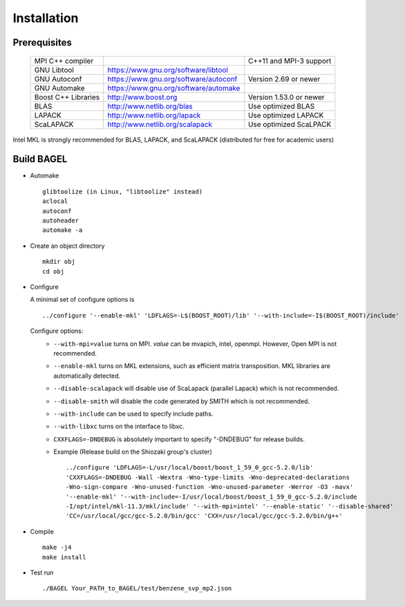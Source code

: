.. _start_guide:

************
Installation
************

-------------
Prerequisites
-------------
    ===================  =====================================  ==============================
    MPI C++ compiler                                            C++11 and MPI-3 support
    GNU Libtool          https://www.gnu.org/software/libtool    
    GNU Autoconf         https://www.gnu.org/software/autoconf  Version 2.69 or newer
    GNU Automake         https://www.gnu.org/software/automake   
    Boost C++ Libraries  http://www.boost.org                   Version 1.53.0 or newer
    BLAS                 http://www.netlib.org/blas             Use optimized BLAS
    LAPACK               http://www.netlib.org/lapack           Use optimized LAPACK
    ScaLAPACK            http://www.netlib.org/scalapack        Use optimized ScaLPACK
    ===================  =====================================  ==============================

Intel MKL is strongly recommended for BLAS, LAPACK, and ScaLAPACK (distributed for free for academic users) 

-----------
Build BAGEL
-----------

* Automake ::

     glibtoolize (in Linux, "libtoolize" instead)
     aclocal
     autoconf
     autoheader
     automake -a
 
* Create an object directory ::
   
    mkdir obj
    cd obj

* Configure

  A minimal set of configure options is ::

    ../configure '--enable-mkl' 'LDFLAGS=-L$(BOOST_ROOT)/lib' '--with-include=-I$(BOOST_ROOT)/include'
   
  Configure options:
   *  ``--with-mpi=value``  turns on MPI. *value* can be mvapich, intel, openmpi. However, Open MPI is not recommended. 
   *  ``--enable-mkl``  turns on MKL extensions, such as efficient matrix transposition. MKL libraries are automatically detected.
   *  ``--disable-scalapack``  will disable use of ScaLapack (parallel Lapack) which is not recommended.
   *  ``--disable-smith``  will disable the code generated by SMITH which is not recommended.
   *  ``--with-include``  can be used to specify include paths.
   *  ``--with-libxc`` turns on the interface to libxc.
   *  ``CXXFLAGS=-DNDEBUG`` is absolutely important to specify "-DNDEBUG" for release builds.
   *  Example (Release build on the Shiozaki group's cluster) ::

       ../configure 'LDFLAGS=-L/usr/local/boost/boost_1_59_0_gcc-5.2.0/lib'
       'CXXFLAGS=-DNDEBUG -Wall -Wextra -Wno-type-limits -Wno-deprecated-declarations 
       -Wno-sign-compare -Wno-unused-function -Wno-unused-parameter -Werror -O3 -mavx' 
       '--enable-mkl' '--with-include=-I/usr/local/boost/boost_1_59_0_gcc-5.2.0/include
       -I/opt/intel/mkl-11.3/mkl/include' '--with-mpi=intel' '--enable-static' '--disable-shared' 
       'CC=/usr/local/gcc/gcc-5.2.0/bin/gcc' 'CXX=/usr/local/gcc/gcc-5.2.0/bin/g++'

* Compile ::

    make -j4
    make install

* Test run ::

    ./BAGEL Your_PATH_to_BAGEL/test/benzene_svp_mp2.json


